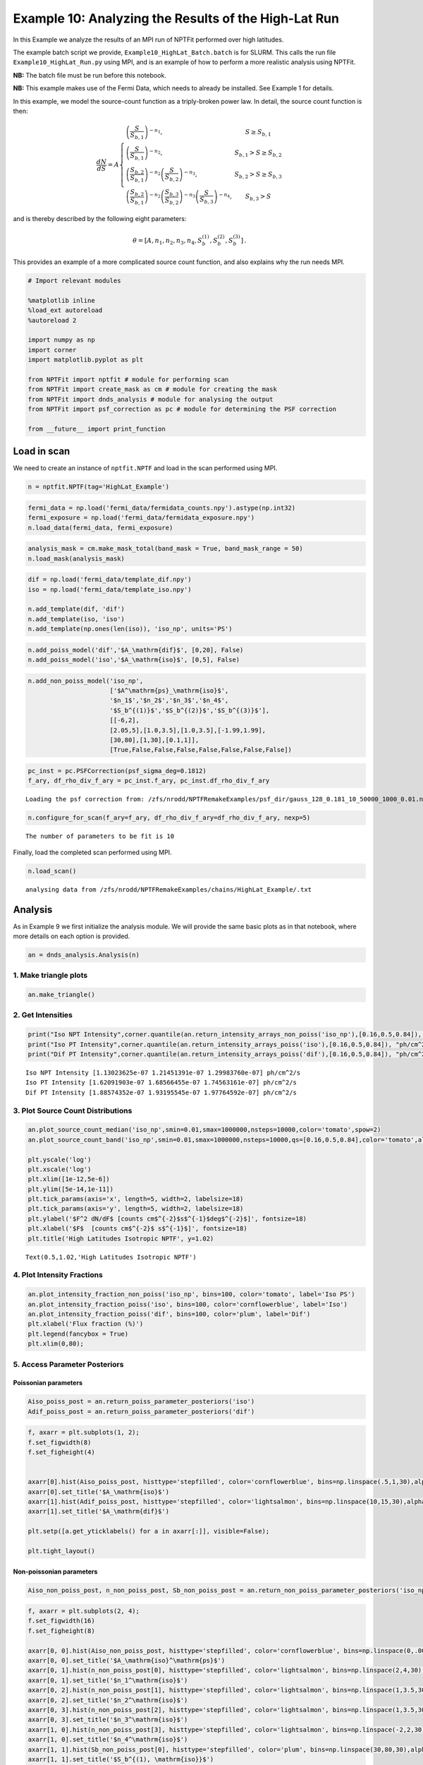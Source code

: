 
Example 10: Analyzing the Results of the High-Lat Run
=====================================================

In this Example we analyze the results of an MPI run of NPTFit performed
over high latitudes.

The example batch script we provide, ``Example10_HighLat_Batch.batch``
is for SLURM. This calls the run file ``Example10_HighLat_Run.py`` using
MPI, and is an example of how to perform a more realistic analysis using
NPTFit.

**NB:** The batch file must be run before this notebook.

**NB:** This example makes use of the Fermi Data, which needs to already
be installed. See Example 1 for details.

In this example, we model the source-count function as a triply-broken
power law. In detail, the source count function is then:

.. math::  \frac{dN}{dS} = A \left\{ \begin{array}{lc} \left( \frac{S}{S_{b,1}} \right)^{-n_1}, & S \geq S_{b,1} \\ \left(\frac{S}{S_{b,1}}\right)^{-n_2}, & S_{b,1} > S \geq S_{b,2} \\ \left( \frac{S_{b,2}}{S_{b,1}} \right)^{-n_2} \left(\frac{S}{S_{b,2}}\right)^{-n_3}, & S_{b,2} > S \geq S_{b,3} \\ \left( \frac{S_{b,2}}{S_{b,1}} \right)^{-n_2} \left( \frac{S_{b,3}}{S_{b,2}} \right)^{-n_3} \left(\frac{S}{S_{b,3}}\right)^{-n_4}, & S_{b,3} > S \end{array} \right. 

and is thereby described by the following eight parameters:

.. math::  \theta  = \left[ A, n_1, n_2, n_3, n_4, S_b^{(1)}, S_b^{(2)}, S_b^{(3)} \right]\,. 

This provides an example of a more complicated source count function,
and also explains why the run needs MPI.

.. code:: python

    # Import relevant modules
    
    %matplotlib inline
    %load_ext autoreload
    %autoreload 2
    
    import numpy as np
    import corner
    import matplotlib.pyplot as plt
    
    from NPTFit import nptfit # module for performing scan
    from NPTFit import create_mask as cm # module for creating the mask
    from NPTFit import dnds_analysis # module for analysing the output
    from NPTFit import psf_correction as pc # module for determining the PSF correction
    
    from __future__ import print_function

Load in scan
------------

We need to create an instance of ``nptfit.NPTF`` and load in the scan
performed using MPI.

.. code:: python

    n = nptfit.NPTF(tag='HighLat_Example')

.. code:: python

    fermi_data = np.load('fermi_data/fermidata_counts.npy').astype(np.int32)
    fermi_exposure = np.load('fermi_data/fermidata_exposure.npy')
    n.load_data(fermi_data, fermi_exposure)

.. code:: python

    analysis_mask = cm.make_mask_total(band_mask = True, band_mask_range = 50)
    n.load_mask(analysis_mask)

.. code:: python

    dif = np.load('fermi_data/template_dif.npy')
    iso = np.load('fermi_data/template_iso.npy')
    
    n.add_template(dif, 'dif')
    n.add_template(iso, 'iso')
    n.add_template(np.ones(len(iso)), 'iso_np', units='PS')

.. code:: python

    n.add_poiss_model('dif','$A_\mathrm{dif}$', [0,20], False)
    n.add_poiss_model('iso','$A_\mathrm{iso}$', [0,5], False)

.. code:: python

    n.add_non_poiss_model('iso_np',
                          ['$A^\mathrm{ps}_\mathrm{iso}$',
                          '$n_1$','$n_2$','$n_3$','$n_4$',
                          '$S_b^{(1)}$','$S_b^{(2)}$','$S_b^{(3)}$'],
                          [[-6,2],
                          [2.05,5],[1.0,3.5],[1.0,3.5],[-1.99,1.99],
                          [30,80],[1,30],[0.1,1]],
                          [True,False,False,False,False,False,False,False])

.. code:: python

    pc_inst = pc.PSFCorrection(psf_sigma_deg=0.1812)
    f_ary, df_rho_div_f_ary = pc_inst.f_ary, pc_inst.df_rho_div_f_ary


.. parsed-literal::

    Loading the psf correction from: /zfs/nrodd/NPTFRemakeExamples/psf_dir/gauss_128_0.181_10_50000_1000_0.01.npy


.. code:: python

    n.configure_for_scan(f_ary=f_ary, df_rho_div_f_ary=df_rho_div_f_ary, nexp=5)


.. parsed-literal::

    The number of parameters to be fit is 10


Finally, load the completed scan performed using MPI.

.. code:: python

    n.load_scan()


.. parsed-literal::

      analysing data from /zfs/nrodd/NPTFRemakeExamples/chains/HighLat_Example/.txt


Analysis
--------

As in Example 9 we first initialize the analysis module. We will provide
the same basic plots as in that notebook, where more details on each
option is provided.

.. code:: python

    an = dnds_analysis.Analysis(n)

1. Make triangle plots
~~~~~~~~~~~~~~~~~~~~~~

.. code:: python

    an.make_triangle()



.. image:: Example10_HighLat_Analysis_files/Example10_HighLat_Analysis_19_0.png


2. Get Intensities
~~~~~~~~~~~~~~~~~~

.. code:: python

    print("Iso NPT Intensity",corner.quantile(an.return_intensity_arrays_non_poiss('iso_np'),[0.16,0.5,0.84]), "ph/cm^2/s")
    print("Iso PT Intensity",corner.quantile(an.return_intensity_arrays_poiss('iso'),[0.16,0.5,0.84]), "ph/cm^2/s")
    print("Dif PT Intensity",corner.quantile(an.return_intensity_arrays_poiss('dif'),[0.16,0.5,0.84]), "ph/cm^2/s")


.. parsed-literal::

    Iso NPT Intensity [1.13023625e-07 1.21451391e-07 1.29983760e-07] ph/cm^2/s
    Iso PT Intensity [1.62091903e-07 1.68566455e-07 1.74563161e-07] ph/cm^2/s
    Dif PT Intensity [1.88574352e-07 1.93195545e-07 1.97764592e-07] ph/cm^2/s


3. Plot Source Count Distributions
~~~~~~~~~~~~~~~~~~~~~~~~~~~~~~~~~~

.. code:: python

    an.plot_source_count_median('iso_np',smin=0.01,smax=1000000,nsteps=10000,color='tomato',spow=2)
    an.plot_source_count_band('iso_np',smin=0.01,smax=1000000,nsteps=10000,qs=[0.16,0.5,0.84],color='tomato',alpha=0.3,spow=2)
    
    plt.yscale('log')
    plt.xscale('log')
    plt.xlim([1e-12,5e-6])
    plt.ylim([5e-14,1e-11])
    plt.tick_params(axis='x', length=5, width=2, labelsize=18)
    plt.tick_params(axis='y', length=5, width=2, labelsize=18)
    plt.ylabel('$F^2 dN/dF$ [counts cm$^{-2}$s$^{-1}$deg$^{-2}$]', fontsize=18)
    plt.xlabel('$F$  [counts cm$^{-2}$ s$^{-1}$]', fontsize=18)
    plt.title('High Latitudes Isotropic NPTF', y=1.02)




.. parsed-literal::

    Text(0.5,1.02,'High Latitudes Isotropic NPTF')




.. image:: Example10_HighLat_Analysis_files/Example10_HighLat_Analysis_23_1.png


4. Plot Intensity Fractions
~~~~~~~~~~~~~~~~~~~~~~~~~~~

.. code:: python

    an.plot_intensity_fraction_non_poiss('iso_np', bins=100, color='tomato', label='Iso PS')
    an.plot_intensity_fraction_poiss('iso', bins=100, color='cornflowerblue', label='Iso')
    an.plot_intensity_fraction_poiss('dif', bins=100, color='plum', label='Dif')
    plt.xlabel('Flux fraction (%)')
    plt.legend(fancybox = True)
    plt.xlim(0,80);



.. image:: Example10_HighLat_Analysis_files/Example10_HighLat_Analysis_25_0.png


5. Access Parameter Posteriors
~~~~~~~~~~~~~~~~~~~~~~~~~~~~~~

Poissonian parameters
^^^^^^^^^^^^^^^^^^^^^

.. code:: python

    Aiso_poiss_post = an.return_poiss_parameter_posteriors('iso')
    Adif_poiss_post = an.return_poiss_parameter_posteriors('dif')

.. code:: python

    f, axarr = plt.subplots(1, 2);
    f.set_figwidth(8)
    f.set_figheight(4)
    
    
    axarr[0].hist(Aiso_poiss_post, histtype='stepfilled', color='cornflowerblue', bins=np.linspace(.5,1,30),alpha=0.4);
    axarr[0].set_title('$A_\mathrm{iso}$')
    axarr[1].hist(Adif_poiss_post, histtype='stepfilled', color='lightsalmon', bins=np.linspace(10,15,30),alpha=0.4);
    axarr[1].set_title('$A_\mathrm{dif}$')
    
    plt.setp([a.get_yticklabels() for a in axarr[:]], visible=False);
    
    plt.tight_layout()



.. image:: Example10_HighLat_Analysis_files/Example10_HighLat_Analysis_29_0.png


Non-poissonian parameters
^^^^^^^^^^^^^^^^^^^^^^^^^

.. code:: python

    Aiso_non_poiss_post, n_non_poiss_post, Sb_non_poiss_post = an.return_non_poiss_parameter_posteriors('iso_np')

.. code:: python

    f, axarr = plt.subplots(2, 4);
    f.set_figwidth(16)
    f.set_figheight(8)
    
    axarr[0, 0].hist(Aiso_non_poiss_post, histtype='stepfilled', color='cornflowerblue', bins=np.linspace(0,.0001,30),alpha=0.4);
    axarr[0, 0].set_title('$A_\mathrm{iso}^\mathrm{ps}$')
    axarr[0, 1].hist(n_non_poiss_post[0], histtype='stepfilled', color='lightsalmon', bins=np.linspace(2,4,30),alpha=0.4);
    axarr[0, 1].set_title('$n_1^\mathrm{iso}$')
    axarr[0, 2].hist(n_non_poiss_post[1], histtype='stepfilled', color='lightsalmon', bins=np.linspace(1,3.5,30),alpha=0.4);
    axarr[0, 2].set_title('$n_2^\mathrm{iso}$')
    axarr[0, 3].hist(n_non_poiss_post[2], histtype='stepfilled', color='lightsalmon', bins=np.linspace(1,3.5,30),alpha=0.4);
    axarr[0, 3].set_title('$n_3^\mathrm{iso}$')
    axarr[1, 0].hist(n_non_poiss_post[3], histtype='stepfilled', color='lightsalmon', bins=np.linspace(-2,2,30),alpha=0.4);
    axarr[1, 0].set_title('$n_4^\mathrm{iso}$')
    axarr[1, 1].hist(Sb_non_poiss_post[0], histtype='stepfilled', color='plum', bins=np.linspace(30,80,30),alpha=0.4);
    axarr[1, 1].set_title('$S_b^{(1), \mathrm{iso}}$')
    axarr[1, 2].hist(Sb_non_poiss_post[1], histtype='stepfilled', color='plum', bins=np.linspace(1,30,30),alpha=0.4);
    axarr[1, 2].set_title('$S_b^{(2), \mathrm{iso}}$')
    axarr[1, 3].hist(Sb_non_poiss_post[2], histtype='stepfilled', color='plum', bins=np.linspace(0.1,1,30),alpha=0.4);
    axarr[1, 3].set_title('$S_b^{(3), \mathrm{iso}}$')
    
    plt.setp(axarr[0, 0], xticks=[x*.00005 for x in range(3)])
    plt.setp(axarr[1, 0], xticks=[x*1.-2.0 for x in range(4)])
    plt.setp(axarr[1, 3], xticks=[x*0.2+0.2 for x in range(5)])
    plt.setp([a.get_yticklabels() for a in axarr[:, 0]], visible=False);
    plt.setp([a.get_yticklabels() for a in axarr[:, 1]], visible=False);
    plt.setp([a.get_yticklabels() for a in axarr[:, 2]], visible=False);
    plt.setp([a.get_yticklabels() for a in axarr[:, 3]], visible=False);
    plt.tight_layout()



.. image:: Example10_HighLat_Analysis_files/Example10_HighLat_Analysis_32_0.png

